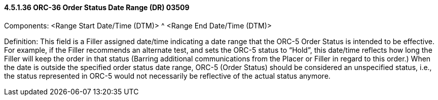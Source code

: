 ==== 4.5.1.36 ORC-36 Order Status Date Range (DR) 03509

Components: <Range Start Date/Time (DTM)> ^ <Range End Date/Time (DTM)>

Definition: This field is a Filler assigned date/time indicating a date range that the ORC-5 Order Status is intended to be effective. For example, if the Filler recommends an alternate test, and sets the ORC-5 status to “Hold”, this date/time reflects how long the Filler will keep the order in that status (Barring additional communications from the Placer or Filler in regard to this order.) When the date is outside the specified order status date range, ORC-5 (Order Status) should be considered an unspecified status, i.e., the status represented in ORC-5 would not necessarily be reflective of the actual status anymore.

